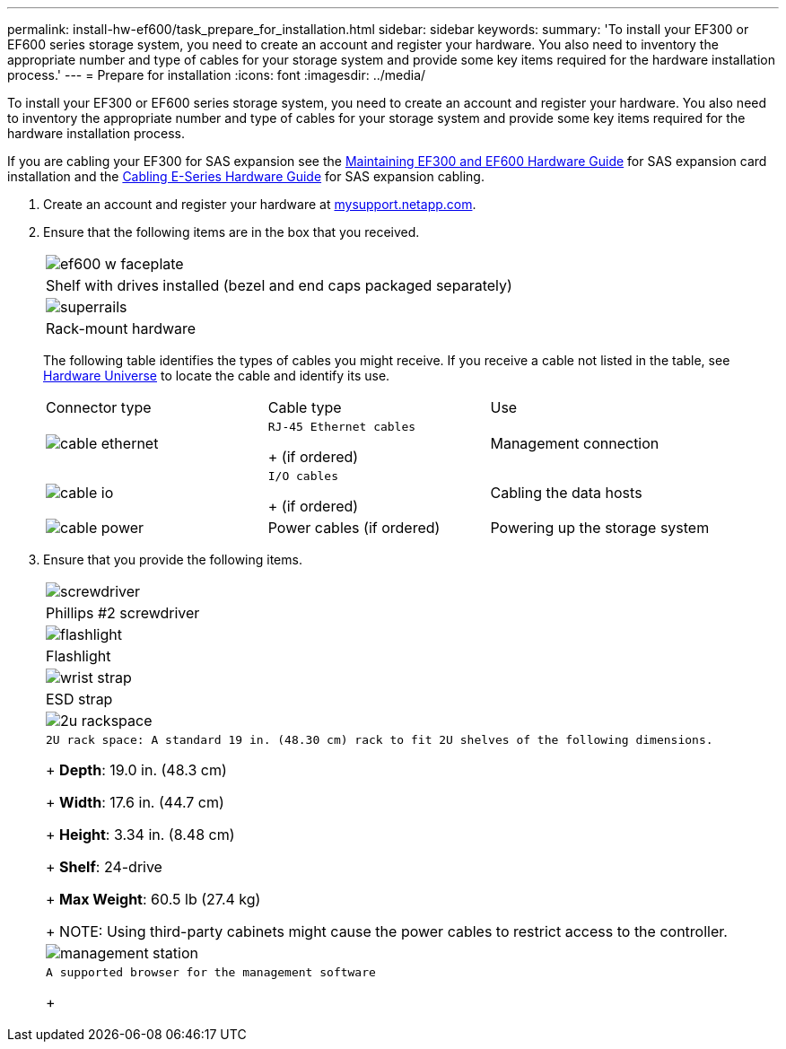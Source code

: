 ---
permalink: install-hw-ef600/task_prepare_for_installation.html
sidebar: sidebar
keywords: 
summary: 'To install your EF300 or EF600 series storage system, you need to create an account and register your hardware. You also need to inventory the appropriate number and type of cables for your storage system and provide some key items required for the hardware installation process.'
---
= Prepare for installation
:icons: font
:imagesdir: ../media/

[.lead]
To install your EF300 or EF600 series storage system, you need to create an account and register your hardware. You also need to inventory the appropriate number and type of cables for your storage system and provide some key items required for the hardware installation process.

If you are cabling your EF300 for SAS expansion see the link:../com.netapp.doc.e-f600-sysmaint/home.html[Maintaining EF300 and EF600 Hardware Guide] for SAS expansion card installation and the https://docs.netapp.com/ess-11/topic/com.netapp.doc.e-hw-cabling/home.html[Cabling E-Series Hardware Guide] for SAS expansion cabling.

. Create an account and register your hardware at http://mysupport.netapp.com/[mysupport.netapp.com].
. Ensure that the following items are in the box that you received.
+
|===
a|
image:../media/ef600_w_faceplate.png[]
a|
Shelf with drives installed     (bezel and end caps packaged separately)
a|
image:../media/superrails.png[]
a|
Rack-mount hardware
|===
The following table identifies the types of cables you might receive. If you receive a cable not listed in the table, see https://hwu.netapp.com/[Hardware Universe] to locate the cable and identify its use.
+
|===
| Connector type| Cable type| Use
a|
image:../media/cable_ethernet.png[]
a|
    RJ-45 Ethernet cables
+
(if ordered)
a|
Management connection
a|
image:../media/cable_io.png[]
a|
    I/O cables
+
(if ordered)
a|
Cabling the data hosts
a|
image:../media/cable_power.png[]
a|
Power cables    (if ordered)
a|
Powering up the storage system
|===

. Ensure that you provide the following items.
+
|===
a|
image:../media/screwdriver.png[]
a|
Phillips #2 screwdriver
a|
image:../media/flashlight.png[]
a|
Flashlight
a|
image:../media/wrist_strap.png[]
a|
ESD strap
a|
image:../media/2u_rackspace.png[]
a|
    2U rack space: A standard 19 in. (48.30 cm) rack to fit 2U shelves of the following dimensions.
+
*Depth*: 19.0 in. (48.3 cm)
+
*Width*: 17.6 in. (44.7 cm)
+
*Height*: 3.34 in. (8.48 cm)
+
*Shelf*: 24-drive
+
*Max Weight*: 60.5 lb (27.4 kg)
+
NOTE: Using third-party cabinets might cause the power cables to restrict access to the controller.
a|
image:../media/management_station.png[]
a|
    A supported browser for the management software
+
|===

